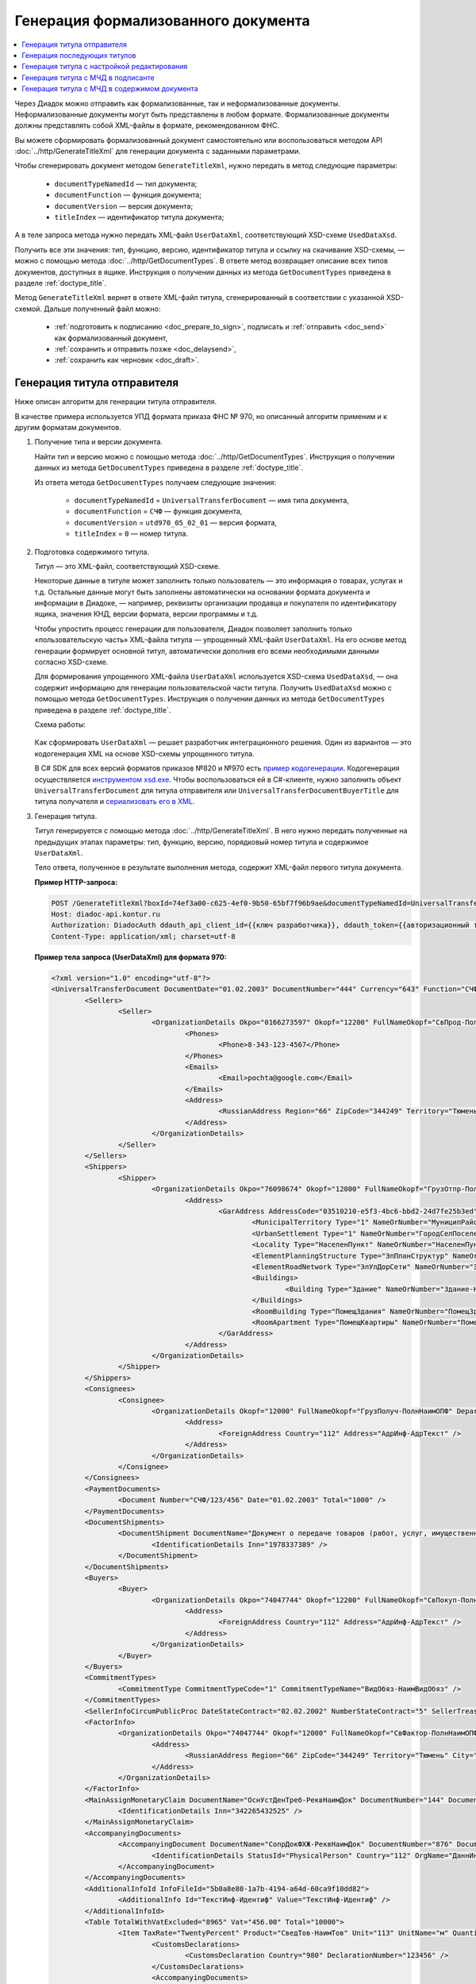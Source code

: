 Генерация формализованного документа
====================================

.. contents:: :local:
	:depth: 3

Через Диадок можно отправить как формализованные, так и неформализованные документы. Неформализованные документы могут быть представлены в любом формате. Формализованные документы должны представлять собой XML-файлы в формате, рекомендованном ФНС.

Вы можете сформировать формализованный документ самостоятельно или воспользоваться методом API :doc:`../http/GenerateTitleXml` для генерации документа с заданными параметрами.

Чтобы сгенерировать документ методом ``GenerateTitleXml``, нужно передать в метод следующие параметры:

	- ``documentTypeNamedId`` — тип документа;
	- ``documentFunction`` — функция документа;
	- ``documentVersion`` — версия документа;
	- ``titleIndex`` — идентификатор титула документа;

А в теле запроса метода нужно передать XML-файл ``UserDataXml``, соответствующий XSD-схеме ``UsedDataXsd``.

Получить все эти значения: тип, функцию, версию, идентификатор титула и ссылку на скачивание XSD-схемы, — можно с помощью метода :doc:`../http/GetDocumentTypes`. В ответе метод возвращает описание всех типов документов, доступных в ящике. Инструкция о получении данных из метода ``GetDocumentTypes`` приведена в разделе :ref:`doctype_title`.

Метод ``GenerateTitleXml`` вернет в ответе XML-файл титула, сгенерированный в соответствии с указанной XSD-схемой. Дальше полученный файл можно:

	- :ref:`подготовить к подписанию <doc_prepare_to_sign>`, подписать и :ref:`отправить <doc_send>` как формализованный документ,
	- :ref:`сохранить и отправить позже <doc_delaysend>`,
	- :ref:`сохранить как черновик <doc_draft>`.


Генерация титула отправителя
----------------------------

Ниже описан алгоритм для генерации титула отправителя.

В качестве примера используется УПД формата приказа ФНС № 970, но описанный алгоритм применим и к другим форматам документов.

#. Получение типа и версии документа.

   Найти тип и версию можно с помощью метода :doc:`../http/GetDocumentTypes`. Инструкция о получении данных из метода ``GetDocumentTypes`` приведена в разделе :ref:`doctype_title`.

   Из ответа метода ``GetDocumentTypes`` получаем следующие значения:

    - ``documentTypeNamedId`` = ``UniversalTransferDocument`` — имя типа документа,
    - ``documentFunction`` = ``СЧФ`` — функция документа,
    - ``documentVersion`` = ``utd970_05_02_01`` — версия формата,
    - ``titleIndex`` = ``0`` — номер титула.

#. Подготовка содержимого титула.

   Титул — это XML-файл, соответствующий XSD-схеме.

   Некоторые данные в титуле может заполнить только пользователь — это информация о товарах, услугах и т.д. Остальные данные могут быть заполнены автоматически на основании формата документа и информации в Диадоке, — например, реквизиты организации продавца и покупателя по идентификатору ящика, значения КНД, версии формата, версии программы и т.д.

   Чтобы упростить процесс генерации для пользователя, Диадок позволяет заполнить только «пользовательскую часть» XML-файла титула — упрощенный XML-файл ``UserDataXml``. На его основе метод генерации формирует основной титул, автоматически дополнив его всеми необходимыми данными согласно XSD-схеме.

   Для формирования упрощенного XML-файла ``UserDataXml`` используется XSD-схема ``UsedDataXsd``, — она содержит информацию для генерации пользовательской части титула. Получить ``UsedDataXsd`` можно с помощью метода ``GetDocumentTypes``. Инструкция о получении данных из метода ``GetDocumentTypes`` приведена в разделе :ref:`doctype_title`.

   Схема работы:

	.. image:: ../_static/img/diadoc-api-generate-xml-schema1.png
		:align: center

   Как сформировать ``UserDataXml`` — решает разработчик интеграционного решения. Один из вариантов — это кодогенерация XML на основе XSD-схемы упрощенного титула. 

   В C# SDK для всех версий форматов приказов №820 и №970 есть `пример кодогенерации <https://github.com/diadoc/diadocsdk-csharp/tree/master/src/DataXml>`_.
   Кодогенерация осуществляется `инструментом xsd.exe <https://docs.microsoft.com/ru-ru/dotnet/standard/serialization/xml-schema-definition-tool-xsd-exe>`_.
   Чтобы воспользоваться ей в C#-клиенте, нужно заполнить объект ``UniversalTransferDocument`` для титула отправителя или ``UniversalTransferDocumentBuyerTitle`` для титула получателя и `сериализовать его в XML <https://github.com/diadoc/diadocsdk-csharp/blob/master/src/XmlSerializerExtensions.cs>`_.

#. Генерация титула.

   Титул генерируется с помощью метода :doc:`../http/GenerateTitleXml`. В него нужно передать полученные на предыдущих этапах параметры: тип, функцию, версию, порядковый номер титула и содержимое ``UserDataXml``.

   Тело ответа, полученное в результате выполнения метода, содержит XML-файл первого титула документа.

   **Пример HTTP-запроса:**

   .. code-block:: http

		 POST /GenerateTitleXml?boxId=74ef3a00-c625-4ef0-9b50-65bf7f96b9ae&documentTypeNamedId=UniversalTransferDocument&documentFunction=СЧФ&documentVersion=utd970_05_02_01&titleIndex=0 HTTP/1.1
		 Host: diadoc-api.kontur.ru
		 Authorization: DiadocAuth ddauth_api_client_id={{ключ разработчика}}, ddauth_token={{авторизационный токен}}
		 Content-Type: application/xml; charset=utf-8

   **Пример тела запроса (UserDataXml) для формата 970:**

   .. container:: toggle

	.. code-block:: xml

		<?xml version="1.0" encoding="utf-8"?>
		<UniversalTransferDocument DocumentDate="01.02.2003" DocumentNumber="444" Currency="643" Function="СЧФ" Uid="Уид" ApprovedStructureAdditionalInfoFields="1111.2222.0000" SenderFnsParticipantId="2BM-9616675014-961601000-202310240839360601227" RecipientFnsParticipantId="2BM-966259685098-20231024083946535138700000000" FileIdSeller="СвСчФакт-ИмяФайлИспрПрод" FileIdBuyer="СвСчФакт-ИмяФайлИспрПок" CurrencyRate="12" GovernmentContractInfo="1234567890123456789012345" DocumentCreator="Документ-НаимЭконСубСост" CircumFormat="1" xmlns:xs="http://www.w3.org/2001/XMLSchema">
			<Sellers>
				<Seller>
					<OrganizationDetails Okpo="0166273597" Okopf="12200" FullNameOkopf="СвПрод-ПолнНаимОПФ" Department="СвПрод-СтруктПодр" OrganizationAdditionalInfo="СвПрод-ИнфДляУчаст" ShortOrgName="СвПрод-СокрНаим" OtherContactInfo="Контакт-ИнКонт" CorrespondentAccount="30101810500000000641" BankAccountNumber="49634485849155" BankName="СИБИРСКИЙ БАНК ПАО СБЕРБАНК" BankId="045004641" OrgType="2" OrgName="СвЮЛУч-НаимОрг" Inn="9103624367" Kpp="187245452">
						<Phones>
							<Phone>8-343-123-4567</Phone>
						</Phones>
						<Emails>
							<Email>pochta@google.com</Email>
						</Emails>
						<Address>
							<RussianAddress Region="66" ZipCode="344249" Territory="Тюмень" City="Тюмень" Locality="АдрРФ-НаселПункт" Street="АдрРФ-Улица" Building="АдрРФ-Дом" Block="АдрРФ-Корпус" Apartment="АдрРФ-Кварт" OtherInfo="АдрРФ-ИныеСвед" />
						</Address>
					</OrganizationDetails>
				</Seller>
			</Sellers>
			<Shippers>
				<Shipper>
					<OrganizationDetails Okpo="76098674" Okopf="12000" FullNameOkopf="ГрузОтпр-ПолнНаимОПФ" Department="ГрузОтпр-СтруктПодр" OrganizationAdditionalInfo="ГрузОтпр-ИнфДляУчаст" ShortOrgName="ГрузОтпр-СокрНаим" OrgType="1" OrgName="Иванов Иван Иванович" Inn="753381367749" Ogrn="421319982803452" OgrnDate="12.12.2012" IndividualEntityRegistrationCertificate="СвИП-СвГосРегИП" OrganizationOrPersonInfo="СвИП-ИныеСвед">
						<Address>
							<GarAddress AddressCode="03510210-e5f3-4bc6-bbd2-24d7fe25b3ed" Region="66" ZipCode="450133" LandPlot="ЗемелУчасток">
								<MunicipalTerritory Type="1" NameOrNumber="МуниципРайон-Наим" />
								<UrbanSettlement Type="1" NameOrNumber="ГородСелПоселен-Наим" />
								<Locality Type="НаселенПункт" NameOrNumber="НаселенПункт-Наим" />
								<ElementPlanningStructure Type="ЭлПланСтруктур" NameOrNumber="ЭлПланСтруктур-Наим" />
								<ElementRoadNetwork Type="ЭлУлДорСети" NameOrNumber="ЭлУлДорСети-Наим" />
								<Buildings>
									<Building Type="Здание" NameOrNumber="Здание-Номер" />
								</Buildings>
								<RoomBuilding Type="ПомещЗдания" NameOrNumber="ПомещЗдания-Номер" />
								<RoomApartment Type="ПомещКвартиры" NameOrNumber="ПомещКвартиры-Номер" />
							</GarAddress>
						</Address>
					</OrganizationDetails>
				</Shipper>
			</Shippers>
			<Consignees>
				<Consignee>
					<OrganizationDetails Okopf="12000" FullNameOkopf="ГрузПолуч-ПолнНаимОПФ" Department="ГрузПолуч-СтруктПодр" OrganizationAdditionalInfo="ГрузПолуч-ИнфДляУчаст" ShortOrgName="ГрузПолуч-СокрНаим" BankAccountNumber="569712456874" BankName="ЗАО Сбербанк России, отделение на Московской 11" BankId="012345671" OrgType="3" OrgName="Петров Петр Петрович" Inn="518191632595" PersonStatusId="1" OrganizationOrPersonInfo="СвФЛУч-ИныеСвед">
						<Address>
							<ForeignAddress Country="112" Address="АдрИнф-АдрТекст" />
						</Address>
					</OrganizationDetails>
				</Consignee>
			</Consignees>
			<PaymentDocuments>
				<Document Number="СЧФ/123/456" Date="01.02.2003" Total="1000" />
			</PaymentDocuments>
			<DocumentShipments>
				<DocumentShipment DocumentName="Документ о передаче товаров (работ, услуг, имущественных прав)" DocumentNumber="444" DocumentDate="01.02.2003">
					<IdentificationDetails Inn="1978337389" />
				</DocumentShipment>
			</DocumentShipments>
			<Buyers>
				<Buyer>
					<OrganizationDetails Okpo="74047744" Okopf="12200" FullNameOkopf="СвПокуп-ПолнНаимОПФ" Department="СвПокуп-СтруктПодр" OrganizationAdditionalInfo="СвПокуп-ИнфДляУчаст" ShortOrgName="СвПокуп-СокрНаим" OrgType="2" OrgName="СвЮЛУч-НаимОрг" Inn="1234567894" Kpp="667301001">
						<Address>
							<ForeignAddress Country="112" Address="АдрИнф-АдрТекст" />
						</Address>
					</OrganizationDetails>
				</Buyer>
			</Buyers>
			<CommitmentTypes>
				<CommitmentType CommitmentTypeCode="1" CommitmentTypeName="ВидОбяз-НаимВидОбяз" />
			</CommitmentTypes>
			<SellerInfoCircumPublicProc DateStateContract="02.02.2002" NumberStateContract="5" SellerTreasuryCode="0160" />
			<FactorInfo>
				<OrganizationDetails Okpo="74047744" Okopf="12000" FullNameOkopf="СвФактор-ПолнНаимОПФ" Department="СвФактор-СтруктПодр" OrganizationAdditionalInfo="СвФактор-ИнфДляУчаст" ShortOrgName="СвФактор-СокрНаим" OrgType="1" OrgName="ФИО-Фамилия ФИО-Имя ФИО-Отчество" Inn="916363626153" Ogrn="421032906553286" OgrnDate="21.08.2019" OrganizationOrPersonInfo="СвИП-ИныеСвед">
					<Address>
						<RussianAddress Region="66" ZipCode="344249" Territory="Тюмень" City="Тюмень" Locality="АдрРФ-НаселПункт" Street="АдрРФ-Улица" Building="АдрРФ-Дом" Block="АдрРФ-Корпус" Apartment="АдрРФ-Кварт" OtherInfo="АдрРФ-ИныеСвед" />
					</Address>
				</OrganizationDetails>
			</FactorInfo>
			<MainAssignMonetaryClaim DocumentName="ОснУстДенТреб-РеквНаимДок" DocumentNumber="144" DocumentDate="04.04.2004">
				<IdentificationDetails Inn="342265432525" />
			</MainAssignMonetaryClaim>
			<AccompanyingDocuments>
				<AccompanyingDocument DocumentName="СопрДокФХЖ-РеквНаимДок" DocumentNumber="876" DocumentDate="05.05.2005">
					<IdentificationDetails StatusId="PhysicalPerson" Country="112" OrgName="ДаннИно-Наим" LegalEntityId="ДаннИно-Идентиф" OrganizationOrPersonInfo="ДаннИно-ИныеСвед" />
				</AccompanyingDocument>
			</AccompanyingDocuments>
			<AdditionalInfoId InfoFileId="5b0a8e80-1a7b-4194-a64d-60ca9f10dd82">
				<AdditionalInfo Id="ТекстИнф-Идентиф" Value="ТекстИнф-Идентиф" />
			</AdditionalInfoId>
			<Table TotalWithVatExcluded="8965" Vat="456.00" Total="10000">
				<Item TaxRate="TwentyPercent" Product="СведТов-НаимТов" Unit="113" UnitName="м" Quantity="16" Price="200" SubtotalWithVatExcluded="654" Vat="1000.000000000000000" RestoredVat="550" Subtotal="784.8" ItemMark="5" AdditionalProperty="Приз" ItemToRelease="102" ItemKind="СортТов" ItemSeries="ДопСведТов-СерияТов" Gtin="10000057074365" ItemTypeCode="1111111111" ProductTypeCode="676">
					<CustomsDeclarations>
						<CustomsDeclaration Country="980" DeclarationNumber="123456" />
					</CustomsDeclarations>
					<AccompanyingDocuments>
						<AccompanyingDocument DocumentName="СопрДокТов-РеквНаимДок" DocumentNumber="144" DocumentDate="04.04.2004">
							<IdentificationDetails Inn="342265432525" />
						</AccompanyingDocument>
					</AccompanyingDocuments>
					<DepreciationInfo DepreciationGroup="13" Okof="165" UsefulPeriod="23" ActualPeriod="100" />
					<ItemTracingInfos>
						<ItemTracingInfo RegNumberUnit="10001000/010123/1234567/001" Unit="778" Quantity="30" PriceWithVatExcluded="100" />
					</ItemTracingInfos>
					<ItemIdentificationNumbers>
						<ItemIdentificationNumber TransPackageId="НомСредИдентТов-ИдентТрансУпак" QuantityMark="100" BatchMarkCode="111">
							<Unit>НомСредИдентТов-КИЗ</Unit>
						</ItemIdentificationNumber>
					</ItemIdentificationNumbers>
				</Item>
				<Item TaxRate="TwentyPercent" Product="Product2 &gt; 2.0 мм" Unit="778" UnitName="уп" Quantity="114.100" Price="516.67" SubtotalWithVatExcluded="58951.67" Vat="1000" RestoredVat="1345" Subtotal="70742.00" ItemMark="5" AdditionalProperty="ДопП" ItemVendorCode="ДопСведТов-КодТов" ItemToRelease="505" ItemCharact="ДопСведТов-ХарактерТов" ItemArticle="ДопСведТов-АртикулТов" ItemKind="СортТов" ItemSeries="ДопСведТов-СерияТов" Gtin="10000057074365" ItemTypeCode="1111111111">
					<CustomsDeclarations>
						<CustomsDeclaration Country="178" DeclarationNumber="555555" />
					</CustomsDeclarations>
					<DepreciationInfo DepreciationGroup="12" Okof="165" UsefulPeriod="234" ActualPeriod="100" />
				</Item>
			</Table>
			<TransferInfo OperationInfo="СвПер-СодОпер" OperationType="СвПер-ВидОпер" TransferDate="15.02.2020" TransferStartDate="16.02.2020" TransferEndDate="16.02.2021">
				<CreatedThingTransferDocument DocumentName="ДокПерВещ-РеквНаимДок" DocumentNumber="098" DocumentDate="03.02.2020">
					<IdentificationDetails Inn="4620212891" />
				</CreatedThingTransferDocument>
				<TransferBases>
					<TransferBase DocumentName="ОснПер-РеквНаимДок" DocumentNumber="567" DocumentDate="14.02.2020">
						<IdentificationDetails Inn="144647873819" />
					</TransferBase>
				</TransferBases>
				<OtherIssuer LastName="Иванов" FirstName="Иван" MiddleName="Иванович" Position="ПредОргПер-Должность" EmployeeInfo="ПредОргПер-ИныеСвед" OrganizationName="ПредОргПер-НаимОргПер">
					<EmployeeBase DocumentName="ОснПолнПредПер-РеквНаимДок" DocumentNumber="098" DocumentDate="03.02.2020">
						<IdentificationDetails Inn="4620212891" />
					</EmployeeBase>
					<OrganizationBase DocumentName="ОснДоверОргПер-РеквНаимДок" DocumentNumber="098" DocumentDate="03.02.2020">
						<IdentificationDetails Inn="4620212891" />
					</OrganizationBase>
				</OtherIssuer>
				<AdditionalInfoId InfoFileId="9c3adc2b-a085-4acd-af8c-3494290d782c">
					<AdditionalInfo Id="Идентиф1в" Value="Значен1в" />
					<AdditionalInfo Id="Идентиф2в" Value="Значен2в" />
				</AdditionalInfoId>
			</TransferInfo>
			<Signers>
				<Signer SignatureType="1" SignerPowersConfirmationMethod="3" SigningDate="21.01.2024">
					<Fio FirstName="Петр" LastName="Петров" MiddleName="Петрович" />
					<Position PositionSource="Manual">Подписант-Должн</Position>
					<SignerAdditionalInfo SignerAdditionalInfoSource="Manual">Подписант-ДопСведПодп</SignerAdditionalInfo>
					<PowerOfAttorney>
						<Electronic>
						<Manual RegistrationNumber="4a743152-e772-4249-9a47-e2e290258e79" RegistrationDate="17.09.2018" InternalNumber="123" InternalDate="18.09.2018" SystemId="СвДоверЭл-ИдСистХран" SystemUrl="СвДоверЭл-УРЛСист" />
						</Electronic>
					</PowerOfAttorney>
				</Signer>
			</Signers>
			<DocumentCreatorBase DocumentName="ОснДоверОргСост-РеквНаимДок" DocumentNumber="123" DocumentDate="01.02.2003">
				<IdentificationDetails StatusId="PhysicalPerson" Country="112" OrgName="ДаннИно-Наим" LegalEntityId="ДаннИно-Идентиф" OrganizationOrPersonInfo="ДаннИно-ИныеСвед" />
			</DocumentCreatorBase>
		</UniversalTransferDocument>

   **Пример тела ответа:**

   .. container:: toggle

	.. code-block:: xml

		HTTP/1.1 200 OK

		<?xml version="1.0" encoding="windows-1251"?>
		<Файл ИдФайл="ON_NSCHFDOPPR_2BM-966259685098-20231024083946535138700000000_2BM-9616675014-961601000-202310240839360601227_20240422_228cc7ce-ddd1-47b6-bcba-ca087007d5bc_1_1_0_0_1_00" ВерсФорм="5.02" ВерсПрог="Diadoc 1.0">
			<Документ КНД="1115131" ВремИнфПр="18.47.57" ДатаИнфПр="22.04.2024" Функция="СЧФ" УИД="Уид" НаимЭконСубСост="Документ-НаимЭконСубСост" СоглСтрДопИнф="1111.2222.0000">
				<СвСчФакт НомерДок="444" ДатаДок="01.02.2003" ИмяФайлИспрПрод="СвСчФакт-ИмяФайлИспрПрод" ИмяФайлИспрПок="СвСчФакт-ИмяФайлИспрПок">
					<СвПрод ОКПО="0166273597" КодОПФ="12200" ПолнНаимОПФ="СвПрод-ПолнНаимОПФ" СтруктПодр="СвПрод-СтруктПодр" ИнфДляУчаст="СвПрод-ИнфДляУчаст" СокрНаим="СвПрод-СокрНаим">
						<ИдСв>
							<СвЮЛУч НаимОрг="СвЮЛУч-НаимОрг" ИННЮЛ="9103624367" КПП="187245452" />
						</ИдСв>
						<Адрес>
							<АдрРФ КодРегион="66" НаимРегион="Свердловская область" Индекс="344249" Район="Тюмень" Город="Тюмень" НаселПункт="АдрРФ-НаселПункт" Улица="АдрРФ-Улица" Дом="АдрРФ-Дом" Корпус="АдрРФ-Корпус" Кварт="АдрРФ-Кварт" ИныеСвед="АдрРФ-ИныеСвед" />
						</Адрес>
						<БанкРекв НомерСчета="49634485849155">
							<СвБанк НаимБанк="СИБИРСКИЙ БАНК ПАО СБЕРБАНК" БИК="045004641" КорСчет="30101810500000000641" />
						</БанкРекв>
						<Контакт ИнКонт="Контакт-ИнКонт">
							<Тлф>8-343-123-4567</Тлф>
							<ЭлПочта>pochta@google.com</ЭлПочта>
						</Контакт>
					</СвПрод>
					<ГрузОт>
						<ГрузОтпр ОКПО="76098674" КодОПФ="12000" ПолнНаимОПФ="ГрузОтпр-ПолнНаимОПФ" СтруктПодр="ГрузОтпр-СтруктПодр" ИнфДляУчаст="ГрузОтпр-ИнфДляУчаст" СокрНаим="ГрузОтпр-СокрНаим">
							<ИдСв>
								<СвИП ИННФЛ="753381367749" СвГосРегИП="СвИП-СвГосРегИП" ОГРНИП="421319982803452" ДатаОГРНИП="12.12.2012" ИныеСвед="СвИП-ИныеСвед">
									<ФИО Фамилия="Иванов" Имя="Иван" Отчество="Иванович" />
								</СвИП>
							</ИдСв>
							<Адрес>
								<АдрГАР ИдНом="03510210-e5f3-4bc6-bbd2-24d7fe25b3ed" Индекс="450133">
									<Регион>66</Регион>
									<НаимРегион>Свердловская область</НаимРегион>
									<МуниципРайон ВидКод="1" Наим="МуниципРайон-Наим" />
									<ГородСелПоселен ВидКод="1" Наим="ГородСелПоселен-Наим" />
									<НаселенПункт Вид="НаселенПункт" Наим="НаселенПункт-Наим" />
									<ЭлПланСтруктур Тип="ЭлПланСтруктур" Наим="ЭлПланСтруктур-Наим" />
									<ЭлУлДорСети Тип="ЭлУлДорСети" Наим="ЭлУлДорСети-Наим" />
									<ЗемелУчасток>ЗемелУчасток</ЗемелУчасток>
									<Здание Тип="Здание" Номер="Здание-Номер" />
									<ПомещЗдания Тип="ПомещЗдания" Номер="ПомещЗдания-Номер" />
									<ПомещКвартиры Тип="ПомещКвартиры" Номер="ПомещКвартиры-Номер" />
								</АдрГАР>
							</Адрес>
						</ГрузОтпр>
					</ГрузОт>
					<ГрузПолуч КодОПФ="12000" ПолнНаимОПФ="ГрузПолуч-ПолнНаимОПФ" СтруктПодр="ГрузПолуч-СтруктПодр" ИнфДляУчаст="ГрузПолуч-ИнфДляУчаст" СокрНаим="ГрузПолуч-СокрНаим">
						<ИдСв>
							<СвФЛУч ИННФЛ="518191632595" ИдСтатЛ="1" ИныеСвед="СвФЛУч-ИныеСвед">
								<ФИО Фамилия="Петров" Имя="Петр" Отчество="Петрович" />
							</СвФЛУч>
						</ИдСв>
						<Адрес>
							<АдрИнф КодСтр="112" НаимСтран="Беларусь" АдрТекст="АдрИнф-АдрТекст" />
						</Адрес>
						<БанкРекв НомерСчета="569712456874">
							<СвБанк НаимБанк="ЗАО Сбербанк России, отделение на Московской 11" БИК="012345671" />
						</БанкРекв>
					</ГрузПолуч>
					<СвПРД НомерПРД="СЧФ/123/456" ДатаПРД="01.02.2003" СуммаПРД="1000.00" />
					<ДокПодтвОтгрНом РеквНаимДок="Документ о передаче товаров (работ, услуг, имущественных прав)" РеквНомерДок="444" РеквДатаДок="01.02.2003">
						<РеквИдРекСост>
							<ИННЮЛ>1978337389</ИННЮЛ>
						</РеквИдРекСост>
					</ДокПодтвОтгрНом>
					<СвПокуп ОКПО="74047744" КодОПФ="12200" ПолнНаимОПФ="СвПокуп-ПолнНаимОПФ" СтруктПодр="СвПокуп-СтруктПодр" ИнфДляУчаст="СвПокуп-ИнфДляУчаст" СокрНаим="СвПокуп-СокрНаим">
						<ИдСв>
							<СвЮЛУч НаимОрг="СвЮЛУч-НаимОрг" ИННЮЛ="1234567894" КПП="667301001" />
						</ИдСв>
						<Адрес>
							<АдрИнф КодСтр="112" НаимСтран="Беларусь" АдрТекст="АдрИнф-АдрТекст" />
						</Адрес>
					</СвПокуп>
					<ДенИзм КодОКВ="643" НаимОКВ="Российский рубль" КурсВал="12" />
					<ДопСвФХЖ1 ИдГосКон="1234567890123456789012345" СпОбстФСЧФ="1">
						<ВидОбяз КодВидОбяз="1" НаимВидОбяз="ВидОбяз-НаимВидОбяз" />
						<ИнфПродЗаГосКазн ДатаГосКонт="02.02.2002" НомерГосКонт="5" КодКазначПрод="0160" />
						<СвФактор ОКПО="74047744" КодОПФ="12000" ПолнНаимОПФ="СвФактор-ПолнНаимОПФ" СтруктПодр="СвФактор-СтруктПодр" ИнфДляУчаст="СвФактор-ИнфДляУчаст" СокрНаим="СвФактор-СокрНаим">
							<ИдСв>
								<СвИП ИННФЛ="916363626153" ОГРНИП="421032906553286" ДатаОГРНИП="21.08.2019" ИныеСвед="СвИП-ИныеСвед">
									<ФИО Фамилия="ФИО-Фамилия" Имя="ФИО-Имя" Отчество="ФИО-Отчество" />
								</СвИП>
							</ИдСв>
							<Адрес>
								<АдрРФ КодРегион="66" НаимРегион="Свердловская область" Индекс="344249" Район="Тюмень" Город="Тюмень" НаселПункт="АдрРФ-НаселПункт" Улица="АдрРФ-Улица" Дом="АдрРФ-Дом" Корпус="АдрРФ-Корпус" Кварт="АдрРФ-Кварт" ИныеСвед="АдрРФ-ИныеСвед" />
							</Адрес>
						</СвФактор>
						<ОснУстДенТреб РеквНаимДок="ОснУстДенТреб-РеквНаимДок" РеквНомерДок="144" РеквДатаДок="04.04.2004">
							<РеквИдРекСост>
								<ИННФЛ>342265432525</ИННФЛ>
							</РеквИдРекСост>
						</ОснУстДенТреб>
						<СопрДокФХЖ РеквНаимДок="СопрДокФХЖ-РеквНаимДок" РеквНомерДок="876" РеквДатаДок="05.05.2005">
							<РеквИдРекСост>
								<ДаннИно КодСтр="112" НаимСтран="Беларусь" Наим="ДаннИно-Наим" ИдСтат="ИГ" ИныеСвед="ДаннИно-ИныеСвед" Идентиф="ДаннИно-Идентиф" />
							</РеквИдРекСост>
						</СопрДокФХЖ>
					</ДопСвФХЖ1>
					<ИнфПолФХЖ1 ИдФайлИнфПол="5b0a8e80-1a7b-4194-a64d-60ca9f10dd82">
						<ТекстИнф Идентиф="ТекстИнф-Идентиф" Значен="ТекстИнф-Идентиф" />
					</ИнфПолФХЖ1>
				</СвСчФакт>
				<ТаблСчФакт>
					<СведТов НомСтр="1" НалСт="20%" НаимТов="СведТов-НаимТов" ОКЕИ_Тов="113" НаимЕдИзм="м3" КолТов="16" ЦенаТов="200.00" СтТовБезНДС="654.00" СтТовУчНал="784.80">
						<СвДТ КодПроисх="980" НомерДТ="123456" />
						<ДопСведТов ПрТовРаб="5" ДопПризн="Приз" КрНаимСтрПр="Евросоюз" НадлОтп="102" СортТов="СортТов" СерияТов="ДопСведТов-СерияТов" ГТИН="10000057074365" КодВидТов="1111111111" КодВидПр="676">
							<СопрДокТов РеквНаимДок="СопрДокТов-РеквНаимДок" РеквНомерДок="144" РеквДатаДок="04.04.2004">
								<РеквИдРекСост>
									<ИННФЛ>342265432525</ИННФЛ>
								</РеквИдРекСост>
							</СопрДокТов>
							<НалУчАморт АмГруппа="13" КодОКОФ="165" СрПолИспОС="23" ФактСрокИсп="100" />
							<СумНалВосст>
								<СумНал>550.00</СумНал>
							</СумНалВосст>
							<СведПрослеж НомТовПрослеж="10001000/010123/1234567/001" ЕдИзмПрослеж="778" КолВЕдПрослеж="30" СтТовБезНДСПрослеж="100" НаимЕдИзмПрослеж="упак" />
							<НомСредИдентТов ИдентТрансУпак="НомСредИдентТов-ИдентТрансУпак" КолВедМарк="100" ПрПартМарк="111">
								<КИЗ>НомСредИдентТов-КИЗ</КИЗ>
							</НомСредИдентТов>
						</ДопСведТов>
						<Акциз>
							<БезАкциз>без акциза</БезАкциз>
						</Акциз>
						<СумНал>
							<СумНал>1000.00</СумНал>
						</СумНал>
					</СведТов>
					<СведТов НомСтр="2" НалСт="20%" НаимТов="Product2 &gt; 2.0 мм" ОКЕИ_Тов="778" НаимЕдИзм="упак" КолТов="114.100" ЦенаТов="516.67" СтТовБезНДС="58951.67" СтТовУчНал="70742.00">
						<СвДТ КодПроисх="178" НомерДТ="555555" />
						<ДопСведТов ПрТовРаб="5" ДопПризн="ДопП" КрНаимСтрПр="Конго" НадлОтп="505" ХарактерТов="ДопСведТов-ХарактерТов" СортТов="СортТов" СерияТов="ДопСведТов-СерияТов" АртикулТов="ДопСведТов-АртикулТов" КодТов="ДопСведТов-КодТов" ГТИН="10000057074365" КодВидТов="1111111111">
							<НалУчАморт АмГруппа="12" КодОКОФ="165" СрПолИспОС="234" ФактСрокИсп="100" />
							<СумНалВосст>
								<СумНал>1345.00</СумНал>
							</СумНалВосст>
						</ДопСведТов>
						<Акциз>
							<БезАкциз>без акциза</БезАкциз>
						</Акциз>
						<СумНал>
							<СумНал>1000.00</СумНал>
						</СумНал>
					</СведТов>
					<ВсегоОпл СтТовБезНДСВсего="8965.00" СтТовУчНалВсего="10000.00">
						<СумНалВсего>
							<СумНал>456.00</СумНал>
						</СумНалВсего>
					</ВсегоОпл>
				</ТаблСчФакт>
				<СвПродПер>
					<СвПер СодОпер="СвПер-СодОпер" ВидОпер="СвПер-ВидОпер" ДатаПер="15.02.2020" ДатаНачПер="16.02.2020" ДатаОконПер="16.02.2021">
						<ОснПер РеквНаимДок="ОснПер-РеквНаимДок" РеквНомерДок="567" РеквДатаДок="14.02.2020">
							<РеквИдРекСост>
								<ИННФЛ>144647873819</ИННФЛ>
							</РеквИдРекСост>
						</ОснПер>
						<СвЛицПер>
							<ИнЛицо>
								<ПредОргПер Должность="ПредОргПер-Должность" НаимОргПер="ПредОргПер-НаимОргПер" ИныеСвед="ПредОргПер-ИныеСвед">
									<ОснДоверОргПер РеквНаимДок="ОснДоверОргПер-РеквНаимДок" РеквНомерДок="098" РеквДатаДок="03.02.2020">
										<РеквИдРекСост>
											ИННЮЛ>4620212891</ИННЮЛ>
										</РеквИдРекСост>
									</ОснДоверОргПер>
									<ОснПолнПредПер РеквНаимДок="ОснПолнПредПер-РеквНаимДок" РеквНомерДок="098" РеквДатаДок="03.02.2020">
										<РеквИдРекСост>
											<ИННЮЛ>4620212891</ИННЮЛ>
										</РеквИдРекСост>
									</ОснПолнПредПер>
									<ФИО Фамилия="Иванов" Имя="Иван" Отчество="Иванович" />
								</ПредОргПер>
							</ИнЛицо>
						</СвЛицПер>
						<СвПерВещи>
							<ДокПерВещ РеквНаимДок="ДокПерВещ-РеквНаимДок" РеквНомерДок="098" РеквДатаДок="03.02.2020">
								<РеквИдРекСост>
									<ИННЮЛ>4620212891</ИННЮЛ>
								</РеквИдРекСост>
							</ДокПерВещ>
						</СвПерВещи>
					</СвПер>
					<ИнфПолФХЖ3 ИдФайлИнфПол="9c3adc2b-a085-4acd-af8c-3494290d782c">
						<ТекстИнф Идентиф="Идентиф1в" Значен="Значен1в" />
						<ТекстИнф Идентиф="Идентиф2в" Значен="Значен2в" />
					</ИнфПолФХЖ3>
				</СвПродПер>
				<Подписант ТипПодпис="1" ДатаПодДок="21.01.2024" СпосПодтПолном="3" ДопСведПодп="Подписант-ДопСведПодп" Должн="Подписант-Должн">
					<ФИО Фамилия="Петров" Имя="Петр" Отчество="Петрович" />
					<СвДоверЭл НомДовер="4a743152-e772-4249-9a47-e2e290258e79" ДатаВыдДовер="17.09.2018" ВнНомДовер="123" ДатаВнРегДовер="18.09.2018" ИдСистХран="СвДоверЭл-ИдСистХран" УРЛСист="СвДоверЭл-УРЛСист" />
				</Подписант>
				<ОснДоверОргСост РеквНаимДок="ОснДоверОргСост-РеквНаимДок" РеквНомерДок="123" РеквДатаДок="01.02.2003">
					<РеквИдРекСост>
						<ДаннИно КодСтр="112" НаимСтран="Беларусь" Наим="ДаннИно-Наим" ИдСтат="ИГ" ИныеСвед="ДаннИно-ИныеСвед" Идентиф="ДаннИно-Идентиф" />
					</РеквИдРекСост>
				</ОснДоверОргСост>
			</Документ>
		</Файл>

Примеры для работы с другими форматами приведены на страницах:

	- :doc:`../howto/utd820`
	- :doc:`../howto/utd970`


Генерация последующих титулов
-----------------------------

Если тип документа предусматривает более одного титула, то нужно сгенерировать последующие титулы — т.е. титулы для ``titleIndex`` > 0.
Алгоритм генерации последующих титулов аналогичен генерации титула отправителя, за исключением дополнительных параметров в запросе.

В большинстве случаев в содержимом последующих титулов нужно указать информацию из предыдущих титулов, поэтому в запрос нужно передавать идентификаторы уже существующего в Диадоке документа: ``letterId`` и ``documentId``.


Генерация титула с настройкой редактирования
--------------------------------------------

Если при создании документа заданы :ref:`настройки редактирования <editing_settings>`, то валидация содержимого титула будет выполняться по XSD-схеме, соответствующей указанной настройке редактирования.

То есть если настройка редактирования позволяет не указывать какой-либо атрибут, то с помощью метода :doc:`../http/GenerateTitleXml` можно сгенерировать XML-файл, в котором этот атрибут будет отсутствовать. Валидация такого файла будет осуществляться так, как будто неуказанный атрибут является опциональным по XSD-схеме.


.. _generate_title_xml_poa:

Генерация титула с МЧД в подписанте
-----------------------------------

Большинство формализованных документов должны содержать в себе информацию о подписанте документа.

При подписании документа юридического лица сертификатом, выданным на физическое лицо, в блоке «Подписант» невозможно автоматически заполнить поля, которых нет в сертификате, — например, наименование организации, ИНН ЮЛ. В этом случае необходимо использовать :doc:`машиночитаемую доверенность (МЧД) <powerofattorney>`.

Чтобы при генерации методом :doc:`../http/GenerateTitleXml` заполнить эти поля, укажите в теле запроса ``UserDataXml`` информацию о МЧД:

	- если детали подписанта задаются по сертификату блоком ``SignerReference``, то заполните блок ``PowerOfAttorney``: укажите регистрационный номер МЧД и ИНН доверителя или используйте МЧД по умолчанию;
	- если детали подписанта задаются в явном виде с помощью блока ``SignerDetails``, то при формировании подписанта по МЧД самостоятельно определите необходимость использования ИНН подписанта и название организации для ЮЛ из МЧД.

**Блок PowerOfAttorney в XSD-схеме:**

.. container:: toggle

 .. code-block:: xml

	<xs:complexType name="PowerOfAttorney">
		<xs:sequence>
			<xs:element name="FullId" minOccurs="0">
				<xs:complexType>
					<xs:attribute name="RegistrationNumber" use="required" type="guid"/>
					<xs:attribute name="IssuerInn" use="required" type="inn"/>
				</xs:complexType>
			</xs:element>
		</xs:sequence>
		<xs:attribute name="UseDefault" use="required">
			<xs:simpleType>
				<xs:restriction base="xs:string">
					<xs:enumeration value="true" />
					<xs:enumeration value="false" />
				</xs:restriction>
			</xs:simpleType>
		</xs:attribute>
	</xs:complexType>


**Пример тела запроса (UserDataXml) для формата 820:**

.. container:: toggle

 .. code-block:: xml

	<?xml version="1.0" encoding="utf-8"?>
	<UniversalTransferDocumentWithHyphens Function="СЧФ"
	DocumentDate="01.08.2019"
	DocumentNumber="140"
	DocumentCreator="1"
	DocumentCreatorBase="1"
	CircumFormatInvoice="1"
	Currency="643" >
		<Sellers>
			<Seller>
				<OrganizationDetails OrgType="2"
				Inn="114500647890"
				FnsParticipantId="2BM-participantId1"
				OrgName="ИП Продавец Иван Иванович">
					<Address>
						<RussianAddress Region="02"/>
					</Address>
				</OrganizationDetails>
			</Seller>
		</Sellers>
		<Buyers>
			<Buyer>
				<OrganizationReference OrgType="1" BoxId="53d55d52-9317-4ad4-a7d9-5e9dd3cd6367"/>
			</Buyer>
		</Buyers>
		<Table TotalWithVatExcluded="0" Vat="0" Total="0">
			<Item Product="Товарная позиция"
			Unit="796"
			Quantity="0"
			Price="0"
			TaxRate="без НДС"
			SubtotalWithVatExcluded="0"
			Vat="0"
			Subtotal="0"
			Excise="10"/>
		</Table>
		<TransferInfo OperationInfo="Товары переданы"/>
		<Signers>
			<SignerReference BoxId="74ef3a00-c625-3ef0-9b50-65bf7f96b9ae" CertificateThumbprint="8A80C2723DBC4F0A94F8CEE21C0A15A68A80C272">
				<PowerOfAttorney UseDefault="false">
					<FullId RegistrationNumber="4F73C574-CF7C-4664-91B9-48185BC66A27" IssuerInn="114500647890" />
				</PowerOfAttorney> 
			</SignerReference>
		</Signers>
	</UniversalTransferDocumentWithHyphens>

**Пример тела ответа:**

.. container:: toggle

 .. code-block:: xml

	HTTP/1.1 200 OK

	<?xml version="1.0" encoding="windows-1251"?>
	<Файл ИдФайл="ON_NSCHFDOPPR_2BM-9670670494-967001000-202201240241297341956_2BM-participantId1_20220303_c1ffd60b-0925-4e08-a133-cc55e9fc5b3b" ВерсФорм="5.01" ВерсПрог="Diadoc 1.0">
		<СвУчДокОбор ИдОтпр="2BM-participantId1" ИдПол="2BM-9670670494-967001000-202201240241297341956">
			<СвОЭДОтпр ИННЮЛ="6663003127" ИдЭДО="2BM" НаимОрг="АО &quot;ПФ &quot;СКБ Контур&quot;" />
		</СвУчДокОбор>
		<Документ КНД="1115131" ВремИнфПр="09.16.16" ДатаИнфПр="03.03.2022" НаимЭконСубСост="1" Функция="СЧФ" ОснДоверОргСост="1">
			<СвСчФакт НомерСчФ="140" ДатаСчФ="01.08.2019" КодОКВ="643">
				<СвПрод>
					<ИдСв>
						<СвИП ИННФЛ="114500647890">
							<ФИО Фамилия="Продавец" Имя="Иван" Отчество="Иванович" />
						</СвИП>
					</ИдСв>
					<Адрес>
						<АдрРФ КодРегион="02" />
					</Адрес>
				</СвПрод>
				<СвПокуп>
					<ИдСв>
						<СвЮЛУч НаимОрг="Документация-получатель" ИННЮЛ="9670670494" КПП="967001000" />
					</ИдСв>
					<Адрес>
						<АдрРФ Индекс="777777" КодРегион="50" Город="г. Москва" />
					</Адрес>
				</СвПокуп>
				<ДопСвФХЖ1 НаимОКВ="Российский рубль" ОбстФормСЧФ="1" />
			</СвСчФакт>
			<ТаблСчФакт>
				<СведТов НомСтр="1" НаимТов="Товарная позиция" ОКЕИ_Тов="796" КолТов="0" ЦенаТов="0.00" СтТовБезНДС="0.00" НалСт="без НДС" СтТовУчНал="0.00">
					<Акциз>
						<СумАкциз>10.00</СумАкциз>
					</Акциз>
					<СумНал>
						<СумНал>0.00</СумНал>
					</СумНал>
					<ДопСведТов НаимЕдИзм="шт" />
				</СведТов>
				<ВсегоОпл СтТовБезНДСВсего="0.00" СтТовУчНалВсего="0.00">
					<СумНалВсего>
						<СумНал>0.00</СумНал>
					</СумНалВсего>
				</ВсегоОпл>
			</ТаблСчФакт>
			<СвПродПер>
				<СвПер СодОпер="Товары переданы">
					<ОснПер НаимОсн="Без документа-основания" />
				</СвПер>
			</СвПродПер>
			<Подписант ОснПолн="Должностные обязанности" ОблПолн="0" Статус="1">
				<ЮЛ ИННЮЛ="114500647890" Должн="Сотрудник" НаимОрг="Тестовая организация">
					<ФИО Фамилия="Тестовый" Имя="Сертификат" Отчество="Сертификатович" />
				</ЮЛ>
			</Подписант>
		</Документ>
	</Файл>


Генерация титула с МЧД в содержимом документа
---------------------------------------------

В новых форматах документов можно передавать информацию о :doc:`машиночитаемой доверенности <powerofattorney>` (МЧД) в содержимом документа.

Сейчас Диадок позволяет сгенерировать следующие типы документов с МЧД в содержимом:

	- акт сверки формата, утвержденного приказом `№ ЕД-7-26/405@ <https://normativ.kontur.ru/document?moduleId=1&documentId=425482>`_,
	- акт о приемке выполненных работ КС-2 формата, утвержденного приказом `№ ЕД-7-26/691@ <https://normativ.kontur.ru/document?moduleId=1&documentId=431929>`__,
	- документы формата, утвержденного приказом `№ ЕД-7-26/970@ <https://normativ.kontur.ru/document?moduleId=1&documentId=464695>`__.

Для генерации документа с МДЧ в содержимом заполните блок ``PowerOfAttorney`` в XSD-схеме универсального подписанта конкретного формата документа.

В структуре можно указать сведения об электронной (элемент ``Electronic``) или бумажной доверенности (элемент ``Paper``).
Электронную доверенность можно выбрать из хранилища Диадока (элемент ``Storage``) или указать данные вручную (элемент ``Manual``).
Если вы выбираете доверенность из хранилища, можно использовать МЧД сотрудника по умолчанию (атрибут ``UseDefault = 1``) или указать другую, заполнив регистрационный номер и ИНН доверителя внутри структуры ``FullId`` при одновременном значении атрибута ``UseDefault = 0``.

**Пример блока PowerOfAttorney в XSD-схеме для универсального подписанта Акта сверки 405 формата:**

.. container:: toggle

 .. code-block:: xml

	<xs:complexType name="PowerOfAttorney">
		<xs:sequence>
			<xs:element name="Electronic" type="Electronic" minOccurs="0">
				<xs:annotation>
					<xs:documentation>Электронная доверенность</xs:documentation>
				</xs:annotation>
			</xs:element>
			<xs:element name="Paper" type="Paper" minOccurs="0">
				<xs:annotation>
					<xs:documentation>Бумажная доверенности</xs:documentation>
				</xs:annotation>
			</xs:element>
		</xs:sequence>
	</xs:complexType>
	<xs:complexType name="Electronic">
		<xs:sequence>
			<xs:choice>
				<xs:element name="Storage" type="Storage">
					<xs:annotation>
						<xs:documentation>Автоматическое заполнение информации по доверенности на основе номера и ИНН</xs:documentation>
					</xs:annotation>
				</xs:element>
				<xs:element name="Manual" type="Manual">
					<xs:annotation>
						<xs:documentation>Ручное заполнение данных доверенности</xs:documentation>
					</xs:annotation>
				</xs:element>
			</xs:choice>
		</xs:sequence>
	</xs:complexType>
	<xs:complexType name="Storage">
		<xs:sequence>
			<xs:element name="FullId" minOccurs="0">
				<xs:complexType>
					<xs:attribute name="RegistrationNumber" type="guid" use="required">
						<xs:annotation>
							<xs:documentation>Номер доверенности</xs:documentation>
						</xs:annotation>
					</xs:attribute>
					<xs:attribute name="IssuerInn" type="inn" use="required">
						<xs:annotation>
							<xs:documentation>ИНН организации, выдавшей доверенность</xs:documentation>
						</xs:annotation>
					</xs:attribute>
				</xs:complexType>
			</xs:element>
		</xs:sequence>
		<xs:attribute name="UseDefault" use="required">
			<xs:annotation>
				<xs:documentation>Автоматическое заполнение информации на основе доверенности, используемой сотрудником по умолчанию</xs:documentation>
			</xs:annotation>
			<xs:simpleType>
				<xs:restriction base="xs:string">
					<xs:enumeration value="true" />
					<xs:enumeration value="false" />
				</xs:restriction>
			</xs:simpleType>
		</xs:attribute>
	</xs:complexType>
	<xs:complexType name="Manual">
		<xs:attribute name="RegistrationNumber" type="guid">
			<xs:annotation>
				<xs:documentation>Номер доверенности</xs:documentation>
			</xs:annotation>
		</xs:attribute>
		<xs:attribute name="RegistrationDate" type="date">
			<xs:annotation>
				<xs:documentation>Дата совершения (выдачи) доверенности</xs:documentation>
			</xs:annotation>
		</xs:attribute>
		<xs:attribute name="InternalNumber" type="string50">
			<xs:annotation>
				<xs:documentation>Внутренний регистрационный номер доверенности</xs:documentation>
			</xs:annotation>
		</xs:attribute>
		<xs:attribute name="InternalDate" type="date">
			<xs:annotation>
				<xs:documentation>Дата внутренней регистрации доверенности</xs:documentation>
			</xs:annotation>
		</xs:attribute>
		<xs:attribute name="SystemId" type="string500">
			<xs:annotation>
				<xs:documentation>Идентифицирующая информация об информационной системе, в которой осуществляется хранение доверенности</xs:documentation>
			</xs:annotation>
		</xs:attribute>
	</xs:complexType>
	<xs:complexType name="Paper">
		<xs:annotation>
			<xs:documentation>Сведения о доверенности, используемой для подтверждения полномочий на бумажном носителе</xs:documentation>
		</xs:annotation>
		<xs:sequence>
			<xs:element name="Person" type="Fio" minOccurs="0">
				<xs:annotation>
					<xs:documentation>Фамилия, имя, отчество (при наличии) лица, подписавшего доверенность</xs:documentation>
				</xs:annotation>
			</xs:element>
		</xs:sequence>
		<xs:attribute name="InternalNumber" type="string50">
			<xs:annotation>
				<xs:documentation>Внутренний регистрационный номер доверенности</xs:documentation>
			</xs:annotation>
		</xs:attribute>
		<xs:attribute name="RegistrationDate" type="date">
			<xs:annotation>
				<xs:documentation>Дата совершения (выдачи) доверенности</xs:documentation>
			</xs:annotation>
		</xs:attribute>
		<xs:attribute name="IssuerInfo" type="string1000">
			<xs:annotation>
				<xs:documentation>Сведения о доверителе</xs:documentation>
			</xs:annotation>
		</xs:attribute>
	</xs:complexType>


----

.. rubric:: См. также

*Методы для работы с титулами:*
	- :doc:`../http/GenerateTitleXml` — генерирует XML-файл любого титула для любого типа документа
	- :doc:`../http/ParseTitleXml` — парсит XML-файл титула на элементы